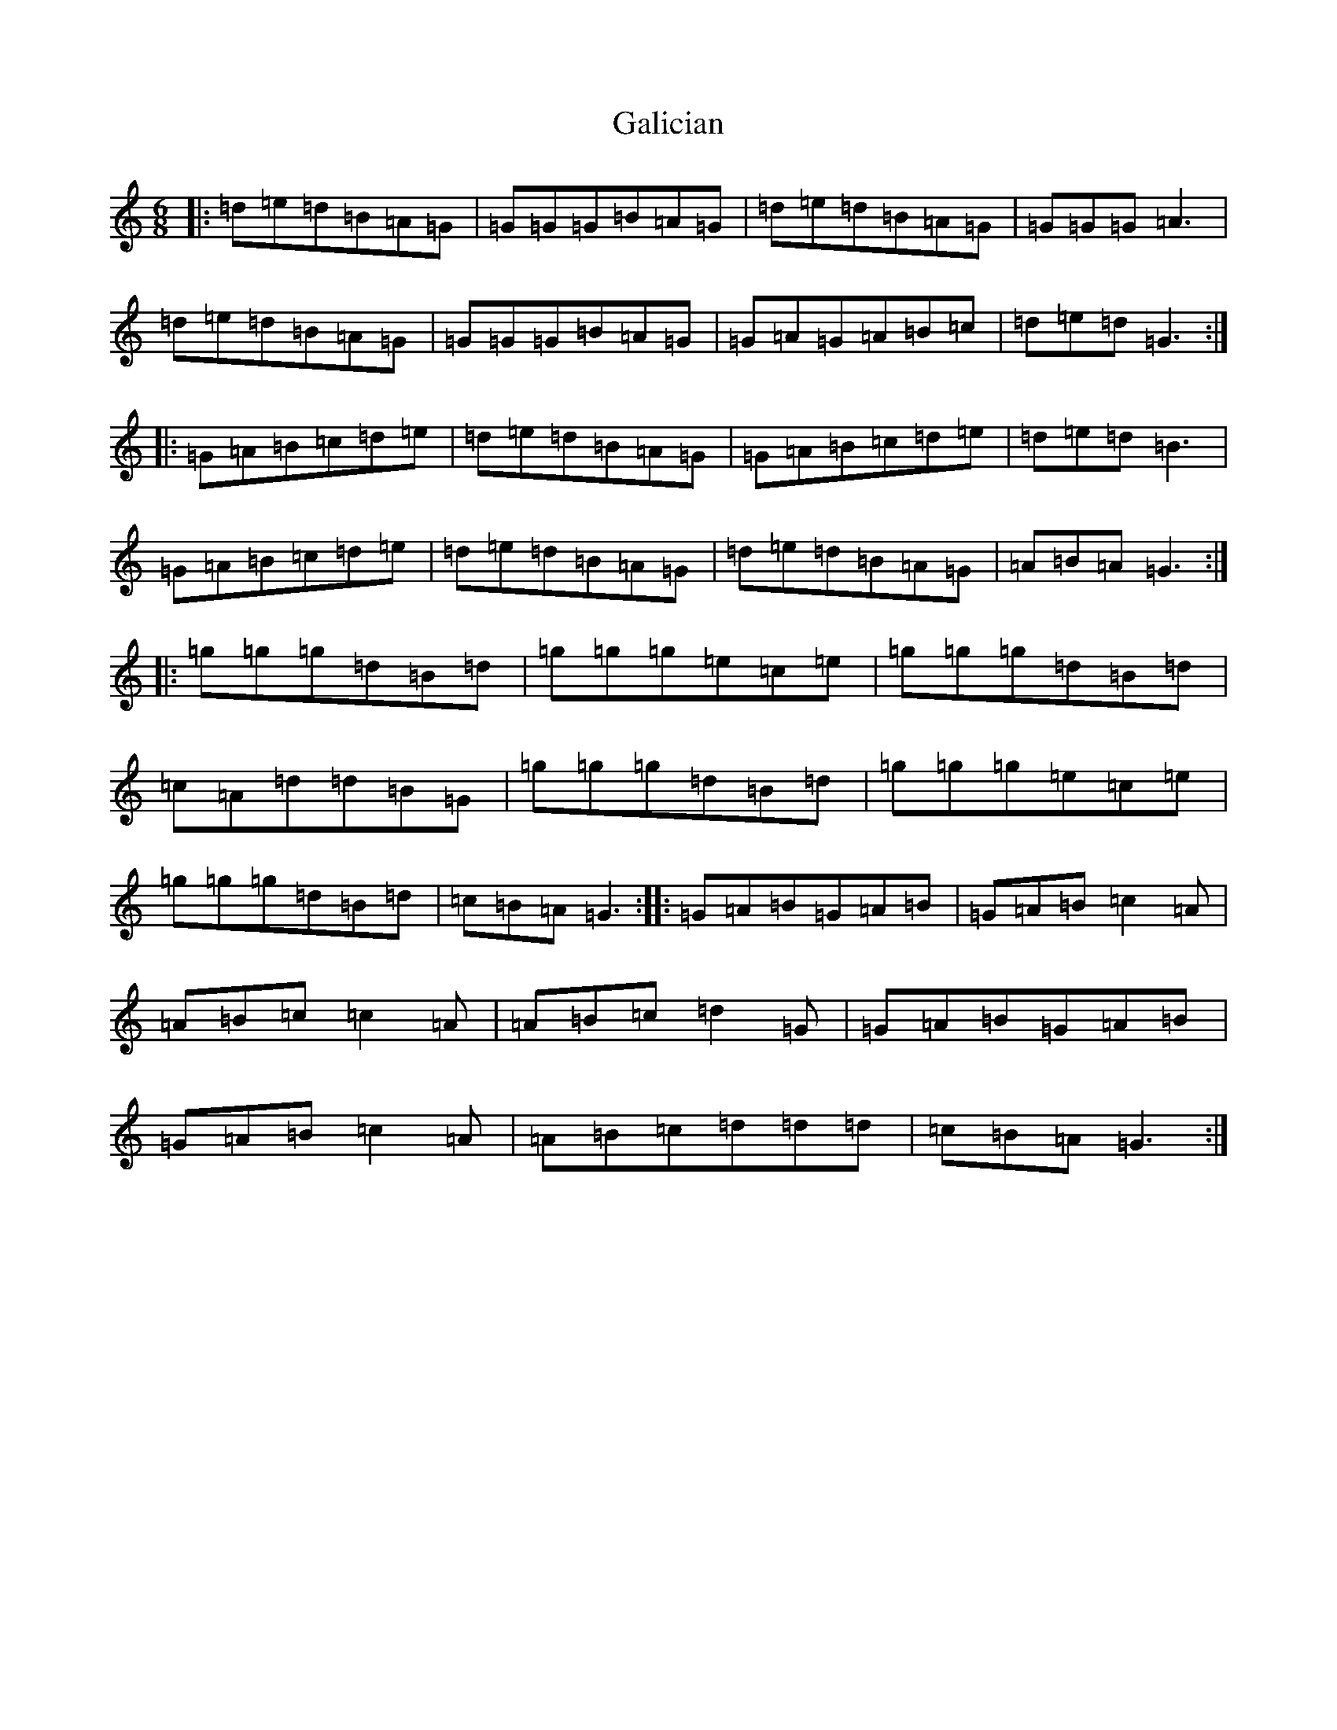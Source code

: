 X: 7445
T: Galician
S: https://thesession.org/tunes/6961#setting26876
Z: D Major
R: jig
M:6/8
L:1/8
K: C Major
|:=d=e=d=B=A=G|=G=G=G=B=A=G|=d=e=d=B=A=G|=G=G=G=A3|=d=e=d=B=A=G|=G=G=G=B=A=G|=G=A=G=A=B=c|=d=e=d=G3:||:=G=A=B=c=d=e|=d=e=d=B=A=G|=G=A=B=c=d=e|=d=e=d=B3|=G=A=B=c=d=e|=d=e=d=B=A=G|=d=e=d=B=A=G|=A=B=A=G3:||:=g=g=g=d=B=d|=g=g=g=e=c=e|=g=g=g=d=B=d|=c=A=d=d=B=G|=g=g=g=d=B=d|=g=g=g=e=c=e|=g=g=g=d=B=d|=c=B=A=G3:||:=G=A=B=G=A=B|=G=A=B=c2=A|=A=B=c=c2=A|=A=B=c=d2=G|=G=A=B=G=A=B|=G=A=B=c2=A|=A=B=c=d=d=d|=c=B=A=G3:|